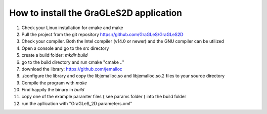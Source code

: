 How to install the GraGLeS2D application
=============================


   
1. Check your Linux installation for cmake and make
2. Pull the project from the git repository https://github.com/GraGLeS/GraGLeS2D
3. Check your compiler. Both the Intel compiler (v14.0 or newer) and the GNU compiler can be utilized
4. Open a console and go to the src directory 
5. create a build folder: *mkdir build*
6. go to the build directory and run cmake "cmake .."
7. download the library: https://github.com/jemalloc
8. ./configure the library and copy the libjemalloc.so and libjemalloc.so.2 files to your source directory

9. Compile the program with *make*
10. Find happily the binary in *build*
11. copy one of the example paramter files ( see params folder ) into the build folder
12. run the apllication with "GraGLeS_2D parameters.xml" 


